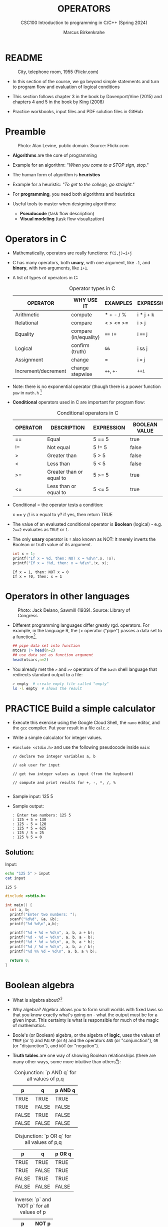 #+TITLE: OPERATORS
#+AUTHOR:Marcus Birkenkrahe
#+SUBTITLE:CSC100 Introduction to programming in C/C++ (Spring 2024)
#+STARTUP: overview hideblocks indent inlineimages
#+SEQ_TODO: PRACTICE NEXT | DONE
#+OPTIONS: toc:1 ^:nil
#+PROPERTY: header-args:C :main yes :includes <stdio.h> :exports both :results output :noweb yes :tangle yes
#+property: header-args:R :session *R* :results output :exports both :noweb yes:
* README
#+attr_latex: :width 400px
#+caption: City, telephone room, 1955 (Flickr.com)
[[../img/8_operators.jpg]]

- In this section of the course, we go beyond simple statements and
  turn to program flow and evaluation of logical conditions

- This section follows chapter 3 in the book by Davenport/Vine (2015)
  and chapters 4 and 5 in the book by King (2008)

- Practice workbooks, input files and PDF solution files in GitHub

* Preamble
#+attr_latex: :width 400px
#+caption: Photo: Alan Levine, public domain. Source: Flickr.com
[[../img/8_stop.jpg]]

- *Algorithms* are the core of programming

- Example for an algorithm: /"When you come to a STOP sign, stop."/

- The human form of algorithm is *heuristics*

- Example for a heuristic: /"To get to the college, go straight."/

- For *programming*, you need both algorithms and heuristics

- Useful tools to master when designing algorithms:
  - *Pseudocode* (task flow description)
  - *Visual modeling* (task flow visualization)

* Operators in C

- Mathematically, operators are really functions: ~f(i,j)=i+j~

- C has many operators, both *unary*, with one argument, like =-1=, and
  *binary*, with two arguments, like =1+1=.

- A list of types of operators in C:

  #+caption: Operator types in C
  | OPERATOR            | WHY USE IT            | EXAMPLES  | EXPRESSION |
  |---------------------+-----------------------+-----------+------------|
  | Arithmetic          | compute               | * + - / % | i * j + k  |
  | Relational          | compare               | < > <= >= | i > j      |
  | Equality            | compare (in/equality) | ~==~ ~!=~     | i ~==~ j     |
  | Logical             | confirm (truth)       | ~&&~        | i ~&&~ j     |
  | Assignment          | change                | =         | i ~=~ j      |
  | Increment/decrement | change stepwise       | ~++~, ~+-~    | ~++i~        |

- Note: there is no exponential operator (though there is a power
  function =pow= in =math.h= [fn:1]

- *Conditional* operators used in C are important for program flow:
  #+caption: Conditional operators in C
  | OPERATOR | DESCRIPTION              | EXPRESSION | BOOLEAN VALUE |
  |----------+--------------------------+------------+---------------|
  | ==       | Equal                    | 5 == 5     | true          |
  | !=       | Not equal                | 5 != 5     | false         |
  | >        | Greater than             | 5 > 5      | false         |
  | <        | Less than                | 5 < 5      | false         |
  | >=       | Greater than or equal to | 5 >= 5     | true          |
  | <=       | Less than or equal to    | 5 <= 5     | true          |

- Conditional = the operator tests a condition:
  #+begin_example C
  x == y // is x equal to y? if yes, then return TRUE
  #+end_example

- The value of an evaluated conditional operator is *Boolean*
  (logical) - e.g. ~2==2~ evaluates as ~TRUE~ or ~1~.

- The only *unary* operator is ~!~ also known as NOT: It merely inverts
  the Boolean or truth value of its argument.
  #+begin_src C
    int x = 1;
    printf("If x = %d, then: NOT x = %d\n",x, !x);
    printf("If x = !%d, then: x = %d\n",!x, x);
  #+end_src

  #+RESULTS:
  : If x = 1, then: NOT x = 0
  : If x = !0, then: x = 1

* Operators in other languages
#+attr_latex: :width 400px
#+caption: Photo: Jack Delano, Sawmill (1939). Source: Library of Congress
[[../img/8_pipeline.jpg]]

- Different programming languages differ greatly rgd. operators. For
  example, in the language R, the ~|>~ operator ("pipe") passes a data
  set to a function[fn:2].

  #+begin_src R :results output
    ## pipe data set into function
    mtcars |> head(n=2)
    ## use data set as function argument
    head(mtcars,n=2)
  #+end_src

- You already met the ~>~ and ~>>~ operators of the ~bash~ shell language
  that redirects standard output to a file:

  #+begin_src bash
    > empty  # create empty file called "empty"
    ls -l empty  # shows the result
  #+end_src

* PRACTICE Build a simple calculator

- Execute this exercise using the Google Cloud Shell, the ~nano~ editor,
  and the ~gcc~ compiler. Put your result in a file ~calc.c~

- Write a simple calculator for integer values.

- ~#include <stdio.h>~ and use the following pseudocode inside ~main~:
  #+begin_example
  // declare two integer variables a, b

  // ask user for input

  // get two integer values as input (from the keyboard)

  // compute and print results for +, -, *, /, %

  #+end_example

- Sample input: 125 5

- Sample output:
  #+begin_example
  : Enter two numbers: 125 5
  : 125 + 5 = 130
  : 125 - 5 = 120
  : 125 * 5 = 625
  : 125 / 5 = 25
  : 125 % 5 = 0
  #+end_example

** Solution:

Input:
#+begin_src bash :results output :exports both
  echo "125 5" > input
  cat input
#+end_src

#+RESULTS:
: 125 5

#+begin_src C :main no :includes :cmdline <input
  #include <stdio.h>

  int main() {
    int a, b;
    printf("Enter two numbers: ");
    scanf("%d%d", &a, &b);
    printf("%d %d\n",a,b);

    printf("%d + %d = %d\n", a, b, a + b);
    printf("%d - %d = %d\n", a, b, a - b);
    printf("%d * %d = %d\n", a, b, a * b);
    printf("%d / %d = %d\n", a, b, a / b);
    printf("%d %% %d = %d\n", a, b, a % b);

    return 0;
  }
#+end_src

* Boolean algebra

- What is algebra about?[fn:3]

- Why algebra? Algebra allows you to form small worlds with fixed laws
  so that you know exactly what's going on - what the output must be
  for a given input. This certainty is what is responsible for much of
  the magic of mathematics.

- Boole's (or Boolean) algebra, or the algebra of *logic*, uses the
  values of =TRUE= (or =1=) and =FALSE= (or =0=) and the operators =AND= (or
  "conjunction"), =OR= (or "disjunction"), and =NOT= (or "negation").

- *Truth tables* are one way of showing Boolean relationships (there are
  many other ways, some more intuitive than others[fn:4]):

  #+name: AND
  #+caption: Conjunction: `p AND q` for all values of p,q
  | p     | q     | p AND q   |
  |-------+-------+-----------|
  | TRUE  | TRUE  | TRUE      |
  | TRUE  | FALSE | FALSE     |
  | FALSE | TRUE  | FALSE     |
  | FALSE | FALSE | FALSE     |

  #+name: OR
  #+caption: Disjunction: `p OR q` for all values of p,q
  | p     | q     | p OR q |
  |-------+-------+--------|
  | TRUE  | TRUE  | TRUE   |
  | TRUE  | FALSE | TRUE   |
  | FALSE | TRUE  | TRUE   |
  | FALSE | FALSE | FALSE  |

  #+name: NOT
  #+caption: Inverse: `p` and `NOT p` for all values of p
  | p     | NOT p    |
  |-------+----------|
  | TRUE  | FALSE    |
  | FALSE | TRUE     |

* Exploring Boolean algebra

Let's explore Boolean algebra in three different ways to help
absolutely everyone get a picture of what it means.

** Conjunction: Logic gates (digital circuits)

- Go to CircuitVerse (circuitverse.org) and sign up for free with your
  Google Mail account.

- Create a logic gate that represents the operation =p AND q= for
  varying values of =p= and =q=:

  1) Select two *input* values.

  2) Select the "Logical conjunction" gate ("D").

  3) Select an *output* value.

  4) Combine the elements.

  5) Run through the truth values of the table.

  6) If you want to keep it, save it as a project.

- Your logic gate should look like this:
  #+attr_html: :width 400px:
  #+caption: Source: CircuitVerse project
  [[../img/circuit.png]]

  [[https://circuitverse.org/users/295893/projects/p-and-q-5c957f45-27a3-46f9-99b0-c1cc43719ccb][(Project link)]]

** Disjunction: Set theory (vector algebra)

- Set up the sets in an R language code block
  #+begin_src R :results output
    p <- c(TRUE, TRUE, FALSE, FALSE) # set of p values
    q <- c(TRUE, FALSE, TRUE, FALSE) # set of q values
    tt <- data.frame("p"=p,"q"=q)    # truth table setup
    print(tt,row.names=FALSE)
  #+end_src

  #+RESULTS:
  :      p     q
  :   TRUE  TRUE
  :   TRUE FALSE
  :  FALSE  TRUE
  :  FALSE FALSE

- Compute the
#+begin_src R
  tt["p OR q"] <- p | q # check p OR q for every row of the table
  print(tt,row.names=FALSE)
#+end_src

#+RESULTS:
:      p     q p OR q
:   TRUE  TRUE   TRUE
:   TRUE FALSE   TRUE
:  FALSE  TRUE   TRUE
:  FALSE FALSE  FALSE

** Inverse: Set theory diagram (Euler diagram)

- The box is the universe.
  #+begin_quote
  =p= is represented by a circle inside the box.
  #+end_quote
  #+attr_html: :width 400px:
  #+caption: Euler diagram: p in the universe
  [[../img/p.png]]

- What is =NOT p= (=\not p=)?
  #+begin_quote
  =NOT p= is the universe outside of =p=.
  #+end_quote
  #+attr_html: :width 400px:
  #+caption: Euler diagram: p and NOT p in the universe
  [[../img/not_p.png]]

- Therefore, what is the Boolean equation for the universe?
  #+begin_quote
  The universe is =p AND (NOT P).=
  #+end_quote
  #+attr_html: :width 400px:
  #+caption: Euler diagram: p AND (NOT p) = Universe
  [[../img/universe.png]]

* PRACTICE Boolean logic test

- Go to Google Cloud shell (ide.cloud.google.com) and run the
  following command on the shell (~-O~ is a big-Oh, not a zero):
  #+begin_example
  wget -O boolean.c tinyurl.com/predict-boolean
  #+end_example

- Open the file ~boolean.c~ in the ~nano~ editor.

- Write the answer you expect in the place of the XX characters. Then
  compile and run the program to see if you were right or wrong.

- Code template:
  #+begin_example C
  #include <stdio.h>

  int main() {
      int x = 1, y = 0, z = 5;

      printf("%d ? %d\n", x && y, XX);  // XX: replace by what you expect
      printf("%d ? %d\n", x || y, XX);
      printf("%d ? %d\n", x == y, XX);
      printf("%d ? %d\n", !x, XX);
      printf("%d ? %d\n", z > x && y < z, XX);

      return 0;
  }
  #+end_example

** Solution:
#+begin_src C :main no :includes :tangle ../src/boolean_solution.c
  #include <stdio.h>

  int main() {
    int x = 1, y = 0, z = 5;

    printf("%d ? %d\n", x && y, 0);  // XX: replace by what you expect
    printf("%d ? %d\n", x || y, 1);
    printf("%d ? %d\n", x == y, 0);
    printf("%d ? %d\n", !x, 0);
    printf("%d ? %d\n", z > x && y < z, 1);

    return 0;
  }
#+end_src

#+RESULTS:
: 0 ? 0
: 1 ? 1
: 0 ? 0
: 0 ? 0
: 1 ? 1

* Expanding Boolean algebra

- Using the three basic operators, other operators can be built. In
  electronics, and modeling, the "exclusive OR" operator or "XOR",
  is e.g. equivalent to ~(p AND NOT q) OR (NOT p AND q)~.

  #+name: XOR
  #+caption: Exclusive OR: `p XOR q` and its derivation
  | p     | q     | p XOR q | P = p AND (NOT q) | Q = (NOT p) AND q | P OR Q |
  |-------+-------+---------+-------------------+-------------------+--------|
  | TRUE  | TRUE  | FALSE   | FALSE             | FALSE             | FALSE  |
  | TRUE  | FALSE | TRUE    | TRUE              | FALSE             | TRUE   |
  | FALSE | TRUE  | TRUE    | FALSE             | TRUE              | TRUE   |
  | FALSE | FALSE | FALSE   | FALSE             | FALSE             | FALSE  |

- XOR is the operator that I've used in BPMN models for
  pseudocode as a gateway operator - only one of its outcomes can be
  true but never both of them:
  #+attr_html: :width 700px:
  [[../img/problem_solving.svg]]

- How could you show the truth of the equivalence of ~p XOR q~ and ~(p
  AND NOT q) OR (NOT p AND q)~?

  #+begin_quote
  You can show this computationally by going through all p,q \in {0,1} -
  we're using a =for= loop here but we could also do it manually with
  values ~p0=0~, ~q0=0~, ~p1=0~, ~q1=1~ or as array values.
  #+end_quote

- In R (vectorized Boolean operations):
  #+begin_src R :session *R* :results output :exports both
    ## set up truth table with values for p and q
    tt <- data.frame("p"=c(TRUE,TRUE,FALSE,FALSE),"q"=c(TRUE,FALSE,TRUE,FALSE))

    ## compute (p AND NOT q) OR (NOT p AND q) and add it to the table
    tt["p XOR q"] <- (p & !q) | (!p & q)

    ## print resulting truth table
    print(tt,row.names=FALSE)
  #+end_src

  #+RESULTS:
  :      p     q p XOR q
  :   TRUE  TRUE   FALSE
  :   TRUE FALSE    TRUE
  :  FALSE  TRUE    TRUE
  :  FALSE FALSE   FALSE

- In C, ~TRUE~ is ~1~ and ~FALSE~ is ~0~ (we're going to analyze this later):
  #+begin_src C :main yes :includes <stdio.h> :results output :exports both :comments both :tangle yes :noweb yes
    // non-loop approach without arrays
    int p0=0,q0=0,p1=0,q1=1,p2=1,q2=0,p3=1,q3=1;
    printf("\n%d %d %d %d\n",
           (p0 && !q0) || (!p0 && q0),
           (p1 && !q1) || (!p1 && q1),
           (p2 && !q2) || (!p2 && q2),
           (p3 && !q3) || (!p3 && q3));

    // print p XOR q - the answer should be 0 1 1 0
    for (int i=0;i<2;++i) { // 00 01 10 11
      for (int j=0;j<2;++j) {
        printf("%d ", (i && !j) || (!i && j)); //
      }
     }

    // declare truth values p,q as array
    int a[] = {0,1};
    printf("\n%d %d %d %d\n",
           (a[0] && !a[0]) || (!a[0] && a[0]),
           (a[0] && !a[1]) || (!a[0] && a[1]),
           (a[1] && !a[0]) || (!a[1] && a[0]),
           (a[1] && !a[1]) || (!a[1] && a[1]));
  #+end_src

  #+RESULTS:
  : 0 1 1 0
  : 0 1 1 0
  : 0 1 1 0

- Result:
  #+begin_quote
  Each row shows the results of ~(p AND NOT q) OR (NOT p AND q)~ from
  left to right for all values of =p= and =q=: the same as =p XOR q=:
  #+end_quote
  #+caption: `p XOR q` with Boolean values and in C (with 0,1)
  | p     | q     | p XOR q | ~printf~ |
  |-------+-------+---------+--------|
  | TRUE  | TRUE  | FALSE   |      0 |
  | TRUE  | FALSE | TRUE    |      1 |
  | FALSE | TRUE  | TRUE    |      1 |
  | FALSE | FALSE | FALSE   |      0 |

- In R:
  #+begin_src R :session *R* :results output :exports both
    ## set up truth table with values for p and q
    tt <- data.frame("p"=c(TRUE,TRUE,FALSE,FALSE),"q"=c(TRUE,FALSE,TRUE,FALSE))

    ## compute (p AND NOT q) OR (NOT p AND q) and add it to the table
    tt["p XOR q"] <- (p & !q) | (!p & q)

    ## print resulting truth table
    print(tt,row.names=FALSE)
  #+end_src

  #+RESULTS:
  :      p     q p XOR q
  :   TRUE  TRUE   FALSE
  :   TRUE FALSE    TRUE
  :  FALSE  TRUE    TRUE
  :  FALSE FALSE   FALSE

- Algebraic operations are way more elegant and insightful than truth
  tables. Watch "Proving Logical Equivalences without Truth Tables"
  [[logic][(2012)]] as an example.

* Order of operator operations (codealong)

- In compound operations (multiple operators), you need to know the
  order of operator precedence.

- C has almost 50 operators - more than keywords. The most unusual are
  compound increment/decrement operators[fn:5]:

  #+caption: Compound prefix and postfix operators in C
  | STATEMENT  | COMPOUND | PREFIX | POSTFIX |
  |------------+----------+--------+---------|
  | i = i + 1; | i += 1;  | ++i;   | i++;    |
  | j = j - 1; | j -= 1;  | --i;   | i--;    |

- ~++~ and ~--~ have side effects: they modify the values of their
  operands: the /prefix/ operator ~++i~ increments ~i+1~ and then fetches
  the value ~i~:

  #+name: prefix
  #+begin_src C :results output :exports both
    int i = 1;
    printf("i is %d\n", ++i);  // increments i, then prints "i is 2"
    printf("i is %d\n", i);  // prints "i is 2"
  #+end_src

- The /postfix/ operator ~j++~ also means ~j = j + 1~ but here, the value of
  ~j~ is fetched, and then incremented.

  #+name: postfix
  #+begin_src C :results output :exports both
    int j = 1;
    printf("j is %d\n", j++);  // prints "j is 1" then increments
    printf("j is %d\n", j);  // prints "j is 2"
  #+end_src

- Here is another illustration with an assignment of post and prefix
  increment operators:

  #+name: postfixprefix
  #+begin_src C :exports both :results output
    int num1 = 10, num2 = 0;
    puts("start: num1 = 10, num2 =0");

    num2 = num1++; // assign num1 to num2 and then add 1 to num1
    printf("postfix: num2 = num1++, so num2 = %d, num1 = %d\n", num2, num1);

    num1 = 10;     // reset num1 to 10
    num2 = ++num1; // add 1 to num1 and then assign it to num2
    printf("prefix:  num2 = ++num1, so num2 = %d, num1 = %d\n", num2, num1);
  #+end_src

  #+RESULTS: postfixprefix
  : start: num1 = 10, num2 =0
  : postfix: num2 = num1++, so num2 = 10, num1 = 11
  : prefix:  num2 = ++num1, so num2 = 11, num1 = 11

- The table below shows a partial list of operators and their order of
  precedence from 1 (highest precedence, i.e. evaluated first) to 5
  (lowest precedence, i.e. evaluated last)
  #+name: order
  #+caption: Order of precedence of arithmetic operators in C
  | ORDER | OPERATOR            | SYMBOL           | ASSOCIATIVITY |
  |-------+---------------------+------------------+---------------|
  |     1 | increment (postfix) | ~++~               | left          |
  |       | decrement (postfix) | ~--~               |               |
  |-------+---------------------+------------------+---------------|
  |     2 | increment (prefix)  | ~++~               | right         |
  |       | decrement (prefix)  | ~--~               |               |
  |       | unary plus          | ~+~                |               |
  |       | unary minus         | ~-~                |               |
  |-------+---------------------+------------------+---------------|
  |     3 | multiplicative      | ~* / %~            | left          |
  |-------+---------------------+------------------+---------------|
  |     4 | additive            | ~+ -~              | left          |
  |-------+---------------------+------------------+---------------|
  |     5 | assignment          | ~= *= /= %= += -=~ | right         |

- Left/right /associativity/ means that the operator groups from
  left/right. Examples:
  #+name: associativity
  #+caption: Associativity of operators in C
  | EXPRESSION | EQUIVALENCE | ASSOCIATIVITY |
  |------------+-------------+---------------|
  | i - j - k  | (i - j) - k | left          |
  | i * j / k  | (i * j) / k | left          |
  | -+j        | - (+j)      | right         |
  | i %=j      | i = (i % j) | right         |
  | i +=j      | i = (j + 1) | right         |

- Write some of these out yourself and run examples. I found ~%=~ quite
  challenging: a modulus and assignment operator. ~i %= j~ computes ~i%j~
  (i modulus j) and assigns it to ~i~.

- What is the value of ~i = 10~ after running the code below?

  #+name: %=
  #+begin_src C :exports both
    int i = 10, j = 5;
    i %= j; // compute modulus of i and j and assigns it to i
    printf("i was 10 and is now %d = 10 %% 5\n", i);
  #+end_src

* PRACTICE Predict the output

- Go to Google Cloud shell (ide.cloud.google.com) and run the
  following command on the shell (~-O~ is a big-Oh, not a zero):
  #+begin_example
  wget -O predict.c tinyurl.com/predict-output
  #+end_example

- Open the file ~predict.c~ in the ~nano~ editor.

- Write the answer you expect in the place of the XX characters. Then
  compile and run the program to see if you were right or wrong.

- Code template:
  #+begin_example C
    #include <stdio.h>

    int main() {
      int a = 5, b = 10, c;

      c = a + b * 2;
      printf("1. c = %d ? %d\n", c, XX); // replace XX by your guess

      c = (a + b) * 2;
      printf("2. c = %d ? %d\n", c, XX);

      c = b / a + 3;
      printf("3. c = %d ? %d\n", c, XX);

      c = ++a + b--;
      printf("4. a = %d ? %d, b = %d ? %d, c = %d ? %d\n",
             a, XX, b, XX, c, XX);

      return 0;
    }
  #+end_example

** Solution:
#+begin_src C :main no :includes :tangle ../src/predict_solution.c
  #include <stdio.h>

  int main() {
    int a = 5, b = 10, c;

    c = a + b * 2;
    printf("1. c = %d ? %d\n", c, 25); // replace XX by your guess

    c = (a + b) * 2;
    printf("2. c = %d ? %d\n", c, 30);

    c = b / a + 3;
    printf("3. c = %d ? %d\n", c, 5);

    c = ++a + b--;
    printf("4. a = %d ? %d, b = %d ? %d, c = %d ? %d\n",
           a, 6, b, 9, c, 16);

    return 0;
  }
#+end_src

* Booleans in C

- C evaluates all non-zero values as ~TRUE~ (~1~), and all zero values as
  ~FALSE~ (~0~):

  #+name: boolean
  #+begin_src C :results output :exports both
    if (3) {
      puts("3 is TRUE"); // non-zero expression
     }
    if (!0) puts("0 is FALSE"); // !0 is literally non-zero
  #+end_src

- The Boolean operators AND, OR and NOT are represented in C by
  the logical operators ~&&~, ~||~ and ~!~, respectively

* ! operator (logical NOT)

- The ! operator is a "unary" operator that is evaluated from the
  left. It is ~TRUE~ when its argument is ~FALSE~ (~0~), and it is ~FALSE~
  when its argument is ~TRUE~ (non-zero).

- If ~i = 100~, what is ~!i~?
  #+begin_quote
  The Boolean value of ~100~ is TRUE. Therefore, ~!100~ = ~!TRUE~ = ~FALSE~.
  #+end_quote

- If ~j = 1.0e-15~, what is ~!j~?
  #+begin_quote
  The Boolean value of ~1.0e-15~ is TRUE. Therefore, ~!1.0e-15~ = ~!TRUE~ =
  ~FALSE~.
  #+end_quote

- Let's check! You can validate these arguments computationally:
  #+name: negation
  #+begin_src C :results output :exports both
    // declare and assign variables
    int i = 100;
    double j = 1.e-15;
    // print output
    printf("!%d is %d because %d is non-zero!\n", i, !i, i);
    printf("!(%.1e) is %d because %.1e is non-zero!\n", j, !j, j);
  #+end_src

  #+RESULTS: negation
  : !100 is 0 because 100 is non-zero!
  : !(1.0e-15) is 0 because 1.0e-15 is non-zero!

* && operator (logical AND)

- Evaluates a Boolean expression from left to right

- Its value is ~TRUE~ if and only if *both* sides of the operator are ~TRUE~

- Example: guess the outcome first
  #+name: &&_op_true
  #+begin_src C :exports both
    if ( 3 > 1 && 5 == 10 )
      printf("The expression is TRUE.\n");
     else
       printf("The expression is FALSE.\n");
  #+end_src

  #+RESULTS: &&_op_true
  : The expression is FALSE.

- Example: guess the outcome first
  #+name: &&_op_false
  #+begin_src C :exports both
    if (3 < 5 && 5 == 5 )
      printf("The expression is TRUE.\n");
     else
       printf
         ("The expression is FALSE.\n");
  #+end_src

  #+RESULTS: &&_op_false
  : The expression is TRUE.

* || operator (logical OR)

- Evaluates a Boolean expression from left to right

- It is ~FALSE~ if and only *both* sides of the operator are ~FALSE~

- It is ~TRUE~ if either side of the operator is ~TRUE~

- Example: guess the outcome first
  #+name: ||_op_true
  #+begin_src C :exports both
    if ( 3 > 5 || 5 == 5 )
      printf("The expression is TRUE.\n");
     else
       printf("The expression is FALSE.\n");
  #+end_src

  #+RESULTS: ||_op_true
  : The expression is TRUE.

- Example: guess the outcome first
  #+name: ||_op_false
  #+begin_src C :exports both
    if ( 3 > 5 || 6 < 5 )
      printf("The expression is TRUE.\n");
     else
       printf("The expression is FALSE.\n");
  #+end_src

  #+RESULTS: ||_op_false
  : The expression is FALSE.

* PRACTICE Logical operators

- Go to Google Cloud shell (ide.cloud.google.com) and run the
  following command on the shell (~-O~ is a big-Oh, not a zero):
  #+begin_example
  wget -O logical.c tinyurl.com/logical-output
  #+end_example

- Open the file ~logical.c~ in the ~nano~ editor.

- Complete the ~printf~ statements for ~...~ in each of the code blocks
  according to the comments, and guess the output (0 or 1) by
  replacing the XX with your answer.

- Compile and run the program to see if you were right.

- Code template:
  #+begin_src C :tangle ../src/logical_template.c
    #include <stdio.h>

    int main(void)
    {
      // variable declarations
      int i, j, k;

      // Check if `(NOT i)` is smaller than j, for i=10 and j=5
      i = 10, j = 5;
      printf("%d = %d\n", ..., XX);

      // Check the value of `NOT(NOT (i)) + NOT(j)`, for i=2 and j=1
      i = 2, j = 1;
      printf("%d = %d\n", ..., XX);

      // Check if this is true: `NOT(x + y) = NOT(x) + NOT(y)`
      i = 2, j = 1;
      printf("%d = %d\n", ..., XX);

      // Compute `i AND j OR k`, for i=5, j=0, k=-5
      i = 5, j = 0, k = -5;
      printf("%d = %d\n", ..., XX);

      // Compute `i smaller than j OR k`, for i=1, j=2, k=3
      i = 1, j = 2, k = 3;
      printf("%d = %d\n", ..., XX);

      return 0;
    }
  #+end_src

** Solution

#+begin_src C :tangle ../src/logical_solution.c
  #include <stdio.h>

  int main(void)
  {
    // variable declarations
    int i, j, k;

    // Check if `(NOT i)` is smaller than j, for i=10 and j=5
    i = 10, j = 5;
    printf("%d = %d\n", !i < j, 1); // !10 is 0, and 5 > 0 is TRUE (1)

    // Check the value of `NOT(NOT (i)) + NOT(j)`, for i=2 and j=1
    i = 2, j = 1;
    printf("%d = %d\n", !!i + !j, 1); // !!2 = !0 = 1, !1 = 0, 1 + 0 = 1

    // Check if this is true: `NOT(x + y) = NOT(x) + NOT(y)`
    i = 2, j = 1;
    printf("%d = %d\n", !(i+j)==!i+!j, 1); // !(2+1)=0 == !2+!1 = 0

    // Compute `i AND j OR k`, for i=5, j=0, k=-5
    i = 5, j = 0, k = -5;
    printf("%d = %d\n", i && j || k, 1); // 5 && 0 = 0, 0 || -5 = 0||1 = 1

    // Compute `i < j OR k`, for i=1, j=2, k=3
    i = 1, j = 2, k = 3;
    printf("%d = %d\n",  i < j || k, 1); // (i < j) = 1, 3 is TRUE, 1 || 1 is 1

    return 0;
  }
#+end_src

#+RESULTS:
: 1 = 1
: 1 = 1
: 1 = 1
: 1 = 1
: 1 = 1

* Proving Boolean equivalence with code

- Problem: show that ~p XOR q~ and ~(p AND NOT q) OR (NOT p AND q)~ are
  equivalent.

- Pseudocode:
  #+begin_example
  ALGORITHM: compute the expressions:
             A. (p XOR q)
             B. ((p AND NOT q) OR (NOT p AND q))
  Input: all truth values of p and q (stored in a file)
         |p0=0|q0=0|
         |p0=0|q0=1|
         |p0=1|q0=0|
         |p0=1|q0=1|
  Output: evaluation of A and B

  Begin:
     // Declare values to Boolean variables

     // Read in values from input file

     // Print A = p XOR q for all values of p and q

     // Print B = (p AND NOT q) OR (NOT p AND q) for all values of p and q
  End
  #+end_example

- Create the input file ~demorgan~ (or generate it manually on Windoze):
  #+begin_src bash
    echo "0 0" >  demorgan
    echo "0 1" >> demorgan
    echo "1 0" >> demorgan
    echo "1 1" >> demorgan
    cat demorgan
  #+end_src

  #+RESULTS:
  | 0 | 0 |
  | 0 | 1 |
  | 1 | 0 |
  | 1 | 1 |

- C code (without loops or arrays)
  #+begin_src C :cmdline < demorgan :main yes :includes <stdio.h> :results output :exports both :noweb yes
    // Declare Boolean variables
    int p0,p1,p2,p3,q0,q1,q2,q3;

    // Read in values from input file
    scanf("%d%d%d%d%d%d%d%d",&p0,&q0,&p1,&q1,&p2,&q2,&p3,&q3);

    // Check that input was correctly read
    printf("%d%d\n%d%d\n%d%d\n%d%d\n",p0,q0,p1,q1,p2,q2,p3,q3);

    // Print A = p XOR q for all values of p and q
    printf("p XOR q: %d %d %d %d\n",0,1,1,0);

    // Print B = (p AND NOT q) OR (NOT p AND q) for all values of p and q
    printf("p = %d, q = %d,(p AND !q) OR (!p AND q) = %-2d\n",p0,q0,(p0 && !q0) || (!p0 && q0));
    printf("p = %d, q = %d,(p AND !q) OR (!p AND q) = %-2d\n",p1,q1,(p1 && !q1) || (!p1 && q1));
    printf("p = %d, q = %d,(p AND !q) OR (!p AND q) = %-2d\n",p2,q2,(p2 && !q2) || (!p2 && q2));
    printf("p = %d, q = %d,(p AND !q) OR (!p AND q) = %-2d\n",p3,q3,(p3 && !q3) || (!p3 && q3));

    printf("\n.........Q.E.D.\n");
  #+end_src

  #+RESULTS:
  #+begin_example
  00
  01
  10
  11
  p XOR q: 0 1 1 0
  p = 0, q = 0,(p AND !q) OR (!p AND q) = 0
  p = 0, q = 1,(p AND !q) OR (!p AND q) = 1
  p = 1, q = 0,(p AND !q) OR (!p AND q) = 1
  p = 1, q = 1,(p AND !q) OR (!p AND q) = 0

  .........Q.E.D.
  #+end_example

- You could also dispense with reading the values (since they're
  constant) and set the values in the code - this makes it shorter:
  #+begin_src C :main yes :includes <stdio.h> :results output :exports both
    // Declare and assign values to Boolean variables
    int p0=0,q0=0,p1=0,q1=1,p2=1,q2=0,p3=1,q3=1;

    // Print A = p XOR q for all values of p and q
    printf("%d %d %d %d\n",0,1,1,0);

    // Print B = (p AND NOT q) OR (NOT p AND q) for all values of p and q
    printf("%-2d",(p0 && !q0) || (!p0 && q0));
    printf("%-2d",(p1 && !q1) || (!p1 && q1));
    printf("%-2d",(p2 && !q2) || (!p2 && q2));
    printf("%-2d",(p3 && !q3) || (!p3 && q3));

    printf("\n.........Q.E.D.\n");
  #+end_src

  #+RESULTS:
  : 0 1 1 0
  : 0 1 1 0
  : .........Q.E.D.

* Checking for upper and lower case

- Characters are represented by ASCII[fn:6] character sets

- E.g. ~a~ and ~A~ are represented by the ASCII codes 97 and 65,
  resp.

- Let's check that.
  #+name: ascii_input
  #+begin_src bash :results output
    echo "a A" > ascii
    cat ascii
  #+end_src

  #+RESULTS: ascii_input
  : a A

  In [[ascii]], two characters are scanned and then printed as characters
  and as integers:
  #+name: ascii
  #+begin_src C :cmdline < ascii :results output :export both
    char c1, c2;
    scanf("%c %c", &c1, &c2);
    printf("The ASCII value of %c is %d\n", c1, c1);
    printf("The ASCII value of %c is %d\n", c2, c2);
  #+end_src

  #+RESULTS: ascii
  : The ASCII value of a is 97
  : The ASCII value of A is 65

- What happens if you use the format specifier ~%c%c~ for =scanf=? Try it.
  #+begin_quote
  Answer: Instead of the ASCII value for 'A' you get the ASCII value
  for the space, because after picking up the ~a~, =scanf= finds the space
  (it only expects a string literal, and the space is one of those).
  #+end_quote

- User-friendly programs should use compound conditions to check for
  both lower and upper case letters:
  #+name: ascii_both
  #+begin_example C
  if (response == 'A' || response == 'a') // accept if either a or A is response
  #+end_example

* PRACTICE Checking for upper and lower case
* Checking for a range of values

- To validate input, you often need to check a range of values

- This is a common use of compound conditions, logical and
  relational operators

- We first create an input file ~num~ with a number in it.

  #+name: valid_input
  #+begin_src bash :results output
    echo 11 > num
    cat num
  #+end_src

  #+RESULTS: valid_input
  : 11

- What does the code in [[validate]] do? Will it run? What will the
  output be for our choice of input?
  #+name: validate
  #+begin_src C :cmdline < num :exports both

    int response = 0; // declare and initialize integer

    scanf("%d", &response);  // scan integer input

    // check if input was in range or not
    if ( response < 1 || response > 10 ) {
      puts("Number not in range.");
     } else {
      puts("Number in range.");
     }
  #+end_src

  #+RESULTS: validate
  : Number not in range.

- How can you translate a range like ~![1,10]~ into a conditional
  expression? It means that we want to test if a number is outside of
  the closed interval ~[1,10]~.

- The numbers that fulfil this condition are smaller than 1 or greater
  than 10, hence the condition is ~x < 1 || x > 10~.

- This is more conveniently written as ~x < 1 || 10 < x~.

* PRACTICE Checking for a range of values
* PRACTICE Chained expression
* Upload your practice files as a ZIP archive

- ZIP your seven files on the command line as an archive file
  ~operators.zip~ and upload it to Canvas.

- On the shell:
  #+begin_example
  zip operators.zip calc.c predict.c boolean.c logical.c letter.c range.c chain.c
  #+end_example

- If you enter ~less operators.zip~ you will see your files in the
  archive (leave the ~less~ screen by typing =q=:
  #+attr_html: :width 600px:
  [[../img/zip.png]]

- If you enter ~file operators.zip~, you should see a message confirming
  that this is =Zip archive data=.
  #+begin_example
  $ file operators.zip
  operators.zip: Zip archive data, at least v1.0 to extract, compression method=store
  #+end_example

* References

- Davenport/Vine (2015) C Programming for the Absolute Beginner
  (3ed). Cengage Learning.
- <<logic>> GVSUmath (Aug 10, 2012). Proving Logical Equivalences
  without Truth Tables [video]. [[https://youtu.be/iPbLzl2kMHA][URL: youtu.be/iPbLzl2kMHA]].
- Kernighan/Ritchie (1978). The C Programming Language
  (1st). Prentice Hall.
- King (2008). C Programming - A modern approach (2e). W A Norton.
- Orgmode.org (n.d.). 16 Working with Source Code [website]. [[https://orgmode.org/manual/Working-with-Source-Code.html][URL:  orgmode.org]]

* Footnotes

[fn:1] [[https://www.programiz.com/c-programming/library-function/math.h/pow][See here for more information]].

[fn:2]Only from R version 4.1 - before that, you have to use the
magrittr pipe operator ~%>%~.

[fn:3]Algebra is a branch of mathematics that deals with *symbols* and
the *rules* for combining them to express *relationships* and solve
*equations*.

[fn:4] *Logic Gates* represent Boolean expressions through digital
circuits - the basis of computers. *Set theory* interprets Boolean
operations as union, intersection, and complement. *Venn diagrams*
visualize Boolean operations using overlapping circles. *Binary
arithmetic* uses Boolean values 0 and 1 in computational operations =
truth tables.

[fn:5]These operators were inherited from Ken Thompson's earlier B
language. They are not faster just shorter and more convenient.

[fn:6] ASCII stands for the [[https://en.wikipedia.org/wiki/ASCII][American Standard Code for Information
Interchange]].
